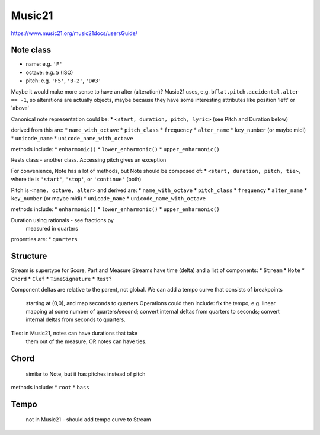 Music21
=======

https://www.music21.org/music21docs/usersGuide/

Note class
---------
* name:
  e.g. ``'F'``
* octave:
  e.g. ``5`` (ISO)
* pitch:
  e.g. ``'F5'``, ``'B-2'``, ``'D#3'``

Maybe it would make more sense to have an alter (alteration)? Music21 uses, e.g.
``bflat.pitch.accidental.alter == -1``, so alterations are actually objects, maybe
because they have some interesting attributes like position 'left' or 'above'

Canonical note representation could be:
* ``<start, duration, pitch, lyric>``  (see Pitch and Duration below)

derived from this are:
* ``name_with_octave``
* ``pitch_class``
* ``frequency``
* ``alter_name``
* ``key_number`` (or maybe midi)
* ``unicode_name``
* ``unicode_name_with_octave``

methods include:
* ``enharmonic()``
* ``lower_enharmonic()``
* ``upper_enharmonic()``

Rests class - another class. Accessing pitch gives an exception

For convenience, Note has a lot of methods, but Note should be composed of:
* ``<start, duration, pitch, tie>``, where tie is ``'start'``, ``'stop'``, or ``'continue'`` (both)

Pitch is ``<name, octave, alter>``
and derived are:
* ``name_with_octave``
* ``pitch_class``
* ``frequency``
* ``alter_name``
* ``key_number`` (or maybe midi)
* ``unicode_name``
* ``unicode_name_with_octave``

methods include:
* ``enharmonic()``
* ``lower_enharmonic()``
* ``upper_enharmonic()``

Duration using rationals - see fractions.py
    measured in quarters
properties are:
* ``quarters``

Structure
---------
Stream is supertype for Score, Part and Measure
Streams have time (delta) and a list of components:
* ``Stream``
* ``Note``
* ``Chord``
* ``Clef``
* ``TimeSignature``
* ``Rest``?

Component deltas are relative to the parent, not global.
We can add a tempo curve that consists of breakpoints
    starting at (0,0), and map seconds to quarters
    Operations could then include: fix the tempo, e.g.
    linear mapping at some number of quarters/second;
    convert internal deltas from quarters to seconds;
    convert internal deltas from seconds to quarters.

Ties: in Music21, notes can have durations that take
    them out of the measure, OR notes can have ties.

Chord
-----
    similar to Note, but it has pitches instead of pitch
methods include:
* ``root``
* ``bass``

Tempo
-----
    not in Music21 - should add tempo curve to Stream
